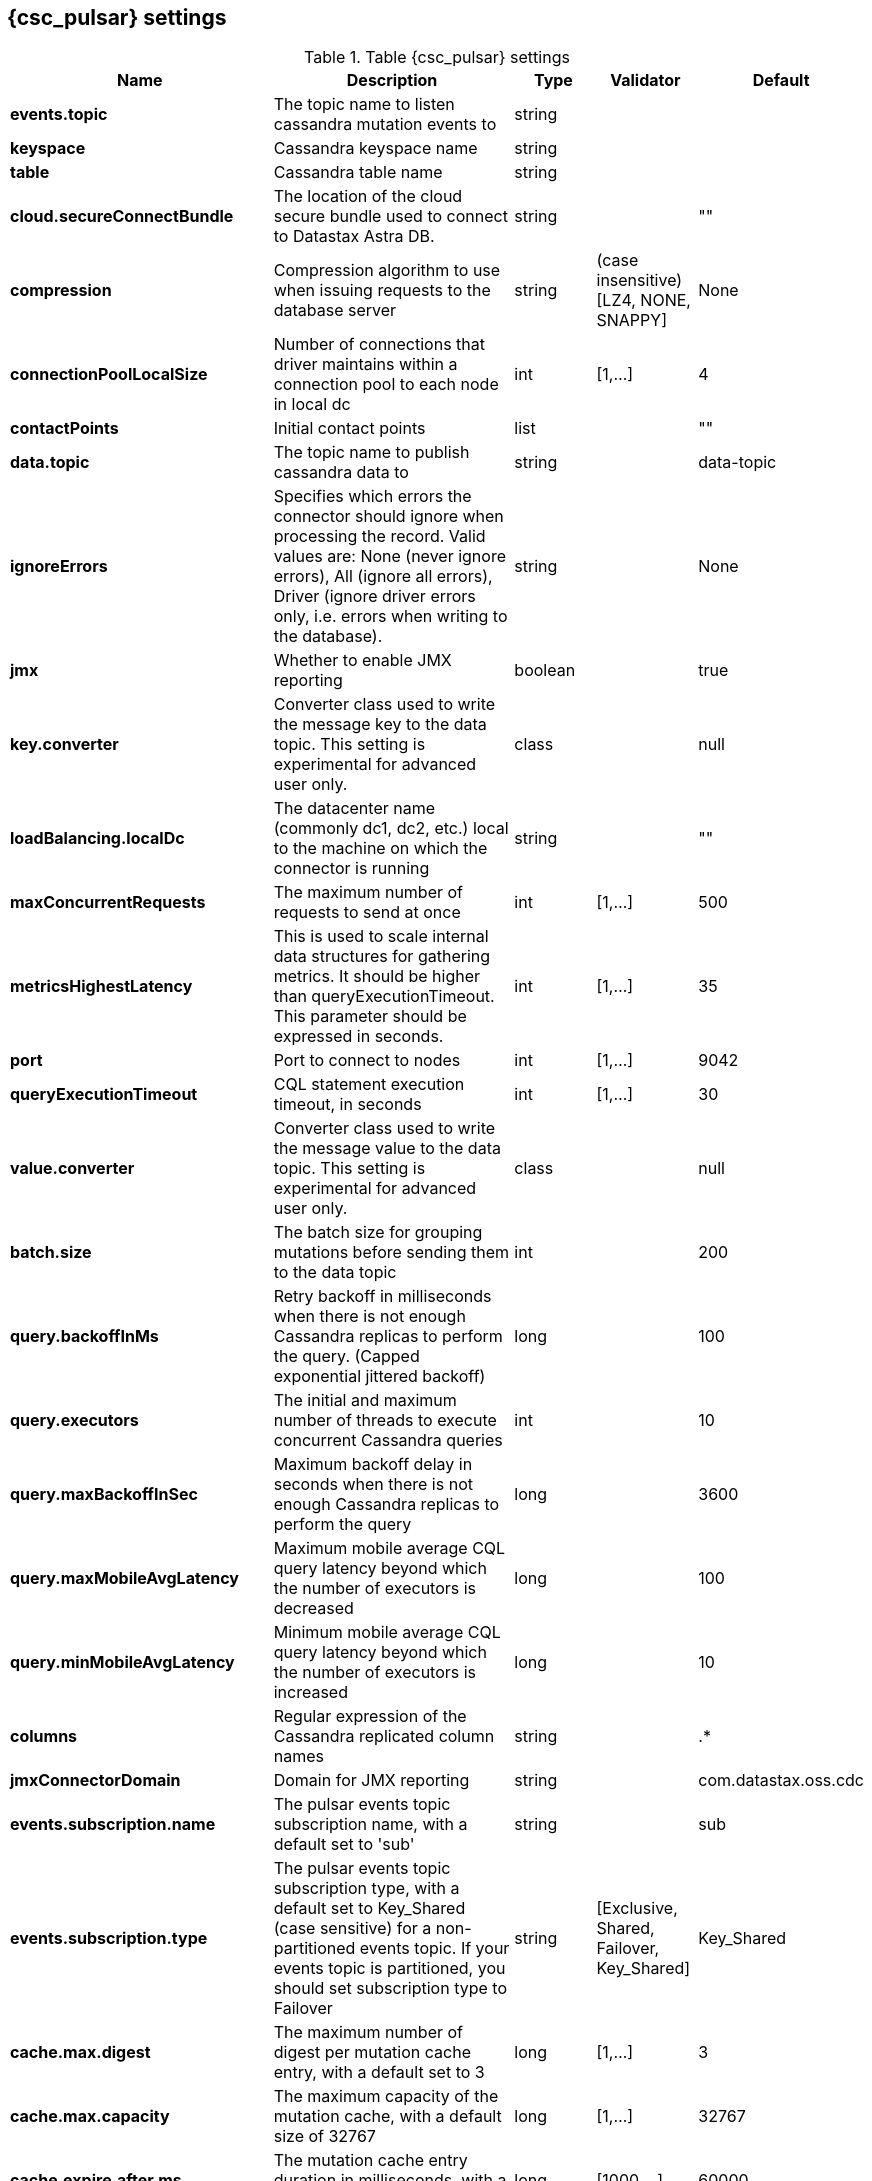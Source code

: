 == {csc_pulsar} settings

.Table {csc_pulsar} settings
[cols="2,3,1,1,1"]
|===
|Name | Description | Type | Validator | Default

| *events.topic*
| The topic name to listen cassandra mutation events to
| string
|
|

| *keyspace*
| Cassandra keyspace name
| string
|
|

| *table*
| Cassandra table name
| string
|
|

| *cloud.secureConnectBundle*
| The location of the cloud secure bundle used to connect to Datastax Astra DB.
| string
|
| ""

| *compression*
| Compression algorithm to use when issuing requests to the database server
| string
| (case insensitive) [LZ4, NONE, SNAPPY]
| None

| *connectionPoolLocalSize*
| Number of connections that driver maintains within a connection pool to each node in local dc
| int
| [1,...]
| 4

| *contactPoints*
| Initial contact points
| list
|
| ""

| *data.topic*
| The topic name to publish cassandra data to
| string
|
| data-topic

| *ignoreErrors*
| Specifies which errors the connector should ignore when processing the record. Valid values are: None (never ignore errors), All (ignore all errors), Driver (ignore driver errors only, i.e. errors when writing to the database).
| string
|
| None

| *jmx*
| Whether to enable JMX reporting
| boolean
|
| true

| *key.converter*
| Converter class used to write the message key to the data topic. This setting is experimental for advanced user only.
| class
|
| null

| *loadBalancing.localDc*
| The datacenter name (commonly dc1, dc2, etc.) local to the machine on which the connector is running
| string
|
| ""

| *maxConcurrentRequests*
| The maximum number of requests to send at once
| int
| [1,...]
| 500

| *metricsHighestLatency*
| This is used to scale internal data structures for gathering metrics. It should be higher than queryExecutionTimeout. This parameter should be expressed in seconds.
| int
| [1,...]
| 35

| *port*
| Port to connect to nodes
| int
| [1,...]
| 9042

| *queryExecutionTimeout*
| CQL statement execution timeout, in seconds
| int
| [1,...]
| 30

| *value.converter*
| Converter class used to write the message value to the data topic. This setting is experimental for advanced user only.
| class
|
| null

| *batch.size*
| The batch size for grouping mutations before sending them to the data topic
| int
|
| 200

| *query.backoffInMs*
| Retry backoff in milliseconds when there is not enough Cassandra replicas to perform the query. (Capped exponential jittered backoff)
| long
|
| 100

| *query.executors*
| The initial and maximum number of threads to execute concurrent Cassandra queries
| int
|
| 10

| *query.maxBackoffInSec*
| Maximum backoff delay in seconds when there is not enough Cassandra replicas to perform the query
| long
|
| 3600

| *query.maxMobileAvgLatency*
| Maximum mobile average CQL query latency beyond which the number of executors is decreased
| long
|
| 100

| *query.minMobileAvgLatency*
| Minimum mobile average CQL query latency beyond which the number of executors is increased
| long
|
| 10

| *columns*
| Regular expression of the Cassandra replicated column names
| string
|
| .*

| *jmxConnectorDomain*
| Domain for JMX reporting
| string
|
| com.datastax.oss.cdc

| *events.subscription.name*
| The pulsar events topic subscription name, with a default set to 'sub'
| string
|
| sub

| *events.subscription.type*
| The pulsar events topic subscription type, with a default set to Key_Shared (case sensitive) for a non-partitioned events topic. If your events topic is partitioned, you should set subscription type to Failover
| string
| [Exclusive, Shared, Failover, Key_Shared]
| Key_Shared

| *cache.max.digest*
| The maximum number of digest per mutation cache entry, with a default set to 3
| long
| [1,...]
| 3

| *cache.max.capacity*
| The maximum capacity of the mutation cache, with a default size of 32767
| long
| [1,...]
| 32767

| *cache.expire.after.ms*
| The mutation cache entry duration in milliseconds, with a default value of 60 seconds.
| long
| [1000,...]
| 60000

| *cache.only_if_coordinator_match*
| Cache the mutation digest only if the coordinator node is the originator node.
| boolean
|
| true

|===
